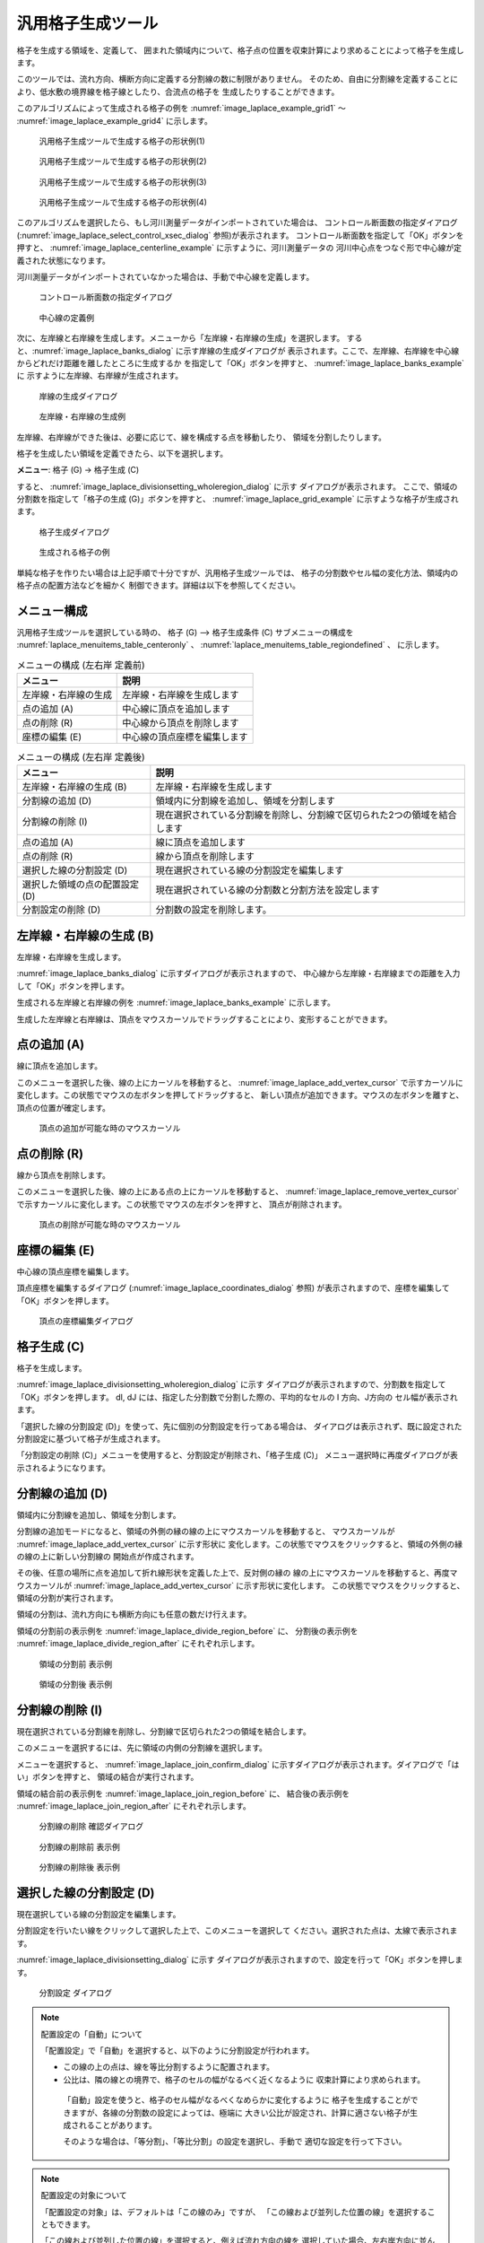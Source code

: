 .. _sec_grid_creation_laplace:

汎用格子生成ツール
===================

格子を生成する領域を、定義して、
囲まれた領域内について、格子点の位置を収束計算により求めることによって格子を生成します。

このツールでは、流れ方向、横断方向に定義する分割線の数に制限がありません。
そのため、自由に分割線を定義することにより、低水敷の境界線を格子線としたり、合流点の格子を
生成したりすることができます。

このアルゴリズムによって生成される格子の例を
:numref:`image_laplace_example_grid1` ～ :numref:`image_laplace_example_grid4`
に示します。

.. _image_laplace_example_grid1:

.. figure:: images/laplace_example_grid1.png
   :width: 300pt

   汎用格子生成ツールで生成する格子の形状例(1)

.. _image_laplace_example_grid2:

.. figure:: images/laplace_example_grid2.png
   :width: 300pt

   汎用格子生成ツールで生成する格子の形状例(2)

.. _image_laplace_example_grid3:

.. figure:: images/laplace_example_grid3.png
   :width: 300pt

   汎用格子生成ツールで生成する格子の形状例(3)

.. _image_laplace_example_grid4:

.. figure:: images/laplace_example_grid4.png
   :width: 300pt

   汎用格子生成ツールで生成する格子の形状例(4)

このアルゴリズムを選択したら、もし河川測量データがインポートされていた場合は、
コントロール断面数の指定ダイアログ
(:numref:`image_laplace_select_control_xsec_dialog` 参照)が表示されます。
コントロール断面数を指定して「OK」ボタンを押すと、
:numref:`image_laplace_centerline_example` に示すように、河川測量データの
河川中心点をつなぐ形で中心線が定義された状態になります。

河川測量データがインポートされていなかった場合は、手動で中心線を定義します。

.. _image_laplace_select_control_xsec_dialog:

.. figure:: images/laplace_select_control_xsec_dialog.png
   :width: 220pt

   コントロール断面数の指定ダイアログ

.. _image_laplace_centerline_example:

.. figure:: images/laplace_centerline_example.png
   :width: 360pt

   中心線の定義例

次に、左岸線と右岸線を生成します。メニューから「左岸線・右岸線の生成」を選択します。
すると、:numref:`image_laplace_banks_dialog` に示す岸線の生成ダイアログが
表示されます。ここで、左岸線、右岸線を中心線からどれだけ距離を離したところに生成するか
を指定して「OK」ボタンを押すと、 :numref:`image_laplace_banks_example` に
示すように左岸線、右岸線が生成されます。

.. _image_laplace_banks_dialog:

.. figure:: images/laplace_banks_dialog.png
   :width: 200pt

   岸線の生成ダイアログ

.. _image_laplace_banks_example:

.. figure:: images/laplace_banks_example.png
   :width: 340pt

   左岸線・右岸線の生成例

左岸線、右岸線ができた後は、必要に応じて、線を構成する点を移動したり、
領域を分割したりします。

格子を生成したい領域を定義できたら、以下を選択します。

**メニュー**: 格子 (G) -> 格子生成 (C)

すると、 :numref:`image_laplace_divisionsetting_wholeregion_dialog` に示す
ダイアログが表示されます。
ここで、領域の分割数を指定して「格子の生成 (G)」ボタンを押すと、
:numref:`image_laplace_grid_example` に示すような格子が生成されます。

.. _image_laplace_divisionsetting_wholeregion_dialog:

.. figure:: images/laplace_divisionsetting_wholeregion_dialog.png
   :width: 240pt

   格子生成ダイアログ

.. _image_laplace_grid_example:

.. figure:: images/laplace_grid_example.png
   :width: 360pt

   生成される格子の例

単純な格子を作りたい場合は上記手順で十分ですが、汎用格子生成ツールでは、
格子の分割数やセル幅の変化方法、領域内の格子点の配置方法などを細かく
制御できます。詳細は以下を参照してください。

メニュー構成
--------------------

汎用格子生成ツールを選択している時の、
格子 (G) --> 格子生成条件 (C) サブメニューの構成を
:numref:`laplace_menuitems_table_centeronly` 、
:numref:`laplace_menuitems_table_regiondefined` 、
に示します。

.. _laplace_menuitems_table_centeronly:

.. list-table:: メニューの構成 (左右岸 定義前)
   :header-rows: 1

   * - メニュー
     - 説明
   * - 左岸線・右岸線の生成
     - 左岸線・右岸線を生成します
   * - 点の追加 (A)
     - 中心線に頂点を追加します
   * - 点の削除 (R)
     - 中心線から頂点を削除します
   * - 座標の編集 (E)
     - 中心線の頂点座標を編集します

.. _laplace_menuitems_table_regiondefined:

.. list-table:: メニューの構成 (左右岸 定義後)
   :header-rows: 1

   * - メニュー
     - 説明
   * - 左岸線・右岸線の生成 (B)
     - 左岸線・右岸線を生成します
   * - 分割線の追加 (D)
     - 領域内に分割線を追加し、領域を分割します
   * - 分割線の削除 (I)
     - 現在選択されている分割線を削除し、分割線で区切られた2つの領域を結合します
   * - 点の追加 (A)
     - 線に頂点を追加します
   * - 点の削除 (R)
     - 線から頂点を削除します
   * - 選択した線の分割設定 (D)
     - 現在選択されている線の分割設定を編集します
   * - 選択した領域の点の配置設定 (D)
     - 現在選択されている線の分割数と分割方法を設定します
   * - 分割設定の削除 (D)
     - 分割数の設定を削除します。

左岸線・右岸線の生成 (B)
---------------------------

左岸線・右岸線を生成します。

:numref:`image_laplace_banks_dialog` に示すダイアログが表示されますので、
中心線から左岸線・右岸線までの距離を入力して「OK」ボタンを押します。

生成される左岸線と右岸線の例を :numref:`image_laplace_banks_example` に示します。

生成した左岸線と右岸線は、頂点をマウスカーソルでドラッグすることにより、変形することができます。

点の追加 (A)
----------------

線に頂点を追加します。

このメニューを選択した後、線の上にカーソルを移動すると、
:numref:`image_laplace_add_vertex_cursor`
で示すカーソルに変化します。この状態でマウスの左ボタンを押してドラッグすると、
新しい頂点が追加できます。マウスの左ボタンを離すと、頂点の位置が確定します。

.. _image_laplace_add_vertex_cursor:

.. figure:: images/laplace_add_vertex_cursor.png
   :width: 20pt

   頂点の追加が可能な時のマウスカーソル

点の削除 (R)
-------------------

線から頂点を削除します。

このメニューを選択した後、線の上にある点の上にカーソルを移動すると、
:numref:`image_laplace_remove_vertex_cursor`
で示すカーソルに変化します。この状態でマウスの左ボタンを押すと、
頂点が削除されます。

.. _image_laplace_remove_vertex_cursor:

.. figure:: images/laplace_remove_vertex_cursor.png
   :width: 20pt

   頂点の削除が可能な時のマウスカーソル

.. _subsec_laplace_editcoords:

座標の編集 (E)
----------------------

中心線の頂点座標を編集します。

頂点座標を編集するダイアログ
(:numref:`image_laplace_coordinates_dialog` 参照)
が表示されますので、座標を編集して「OK」ボタンを押します。

.. _image_laplace_coordinates_dialog:

.. figure:: images/laplace_coordinates_dialog.png
   :width: 160pt

   頂点の座標編集ダイアログ

格子生成 (C)
------------------------

格子を生成します。

:numref:`image_laplace_divisionsetting_wholeregion_dialog` に示す
ダイアログが表示されますので、分割数を指定して「OK」ボタンを押します。
dI, dJ には、指定した分割数で分割した際の、平均的なセルの I 方向、J方向の
セル幅が表示されます。

「選択した線の分割設定 (D)」を使って、先に個別の分割設定を行ってある場合は、
ダイアログは表示されず、既に設定された分割設定に基づいて格子が生成されます。

「分割設定の削除 (C)」メニューを使用すると、分割設定が削除され、「格子生成 (C)」
メニュー選択時に再度ダイアログが表示されるようになります。

分割線の追加 (D)
----------------------

領域内に分割線を追加し、領域を分割します。

分割線の追加モードになると、領域の外側の縁の線の上にマウスカーソルを移動すると、
マウスカーソルが :numref:`image_laplace_add_vertex_cursor` に示す形状に
変化します。この状態でマウスをクリックすると、領域の外側の縁の線の上に新しい分割線の
開始点が作成されます。

その後、任意の場所に点を追加して折れ線形状を定義した上で、反対側の縁の
線の上にマウスカーソルを移動すると、再度マウスカーソルが 
:numref:`image_laplace_add_vertex_cursor` に示す形状に変化します。
この状態でマウスをクリックすると、領域の分割が実行されます。

領域の分割は、流れ方向にも横断方向にも任意の数だけ行えます。

領域の分割前の表示例を :numref:`image_laplace_divide_region_before` に、
分割後の表示例を :numref:`image_laplace_divide_region_after` にそれぞれ示します。

.. _image_laplace_divide_region_before:

.. figure:: images/laplace_divide_region_before.png
   :width: 250pt

   領域の分割前 表示例

.. _image_laplace_divide_region_after:

.. figure:: images/laplace_divide_region_after.png
   :width: 250pt

   領域の分割後 表示例

分割線の削除 (I)
----------------------

現在選択されている分割線を削除し、分割線で区切られた2つの領域を結合します。

このメニューを選択するには、先に領域の内側の分割線を選択します。

メニューを選択すると、 :numref:`image_laplace_join_confirm_dialog`
に示すダイアログが表示されます。ダイアログで「はい」ボタンを押すと、
領域の結合が実行されます。

領域の結合前の表示例を :numref:`image_laplace_join_region_before` に、
結合後の表示例を :numref:`image_laplace_join_region_after`
にそれぞれ示します。

.. _image_laplace_join_confirm_dialog:

.. figure:: images/laplace_join_confirm_dialog.png
   :width: 180pt

   分割線の削除 確認ダイアログ

.. _image_laplace_join_region_before:

.. figure:: images/laplace_join_region_before.png
   :width: 250pt

   分割線の削除前 表示例

.. _image_laplace_join_region_after:

.. figure:: images/laplace_join_region_after.png
   :width: 250pt

   分割線の削除後 表示例

選択した線の分割設定 (D)
----------------------------

現在選択している線の分割設定を編集します。

分割設定を行いたい線をクリックして選択した上で、このメニューを選択して
ください。選択された点は、太線で表示されます。

:numref:`image_laplace_divisionsetting_dialog` に示す
ダイアログが表示されますので、設定を行って「OK」ボタンを押します。

.. _image_laplace_divisionsetting_dialog:

.. figure:: images/laplace_divisionsetting_dialog.png
   :width: 180pt

   分割設定 ダイアログ

.. note:: 配置設定の「自動」について

   「配置設定」で「自動」を選択すると、以下のように分割設定が行われます。

   * この線の上の点は、線を等比分割するように配置されます。
   * 公比は、隣の線との境界で、格子のセルの幅がなるべく近くなるように
     収束計算により求められます。

    「自動」設定を使うと、格子のセル幅がなるべくなめらかに変化するように
    格子を生成することができますが、各線の分割数の設定によっては、極端に
    大きい公比が設定され、計算に適さない格子が生成されることがあります。
    
    そのような場合は、「等分割」、「等比分割」の設定を選択し、手動で
    適切な設定を行って下さい。

.. note:: 配置設定の対象について

   「配置設定の対象」は、デフォルトは「この線のみ」ですが、
   「この線および並列した位置の線」を選択することもできます。

   「この線および並列した位置の線」を選択すると、例えば流れ方向の線を
   選択していた場合、左右岸方向に並んでいる全ての線に対し、同じ設定を
   行うことができます。

選択した領域の点の配置設定 (D)
--------------------------------

現在選択されている領域内の点の配置方法を設定します。

点の配置設定を行いたい領域をクリックして選択した上で、このメニューを
選択してください。選択された領域は、背景を灰色に塗られて表示されます。

:numref:`image_laplace_deploysetting_dialog` に示す
ダイアログが表示されますので、点の配置方法を指定して「OK」ボタンを押します。

ダイアログに示す通り、点の配置方法は以下から選択できます。

- 比による配置
- ポアソン方程式による配置

.. _image_laplace_deploysetting_dialog:

.. figure:: images/laplace_deploysetting_dialog.png
   :width: 180pt

   点の配置設定 ダイアログ

.. note:: 点の配置設定について

   「比による配置」と「ポアソン方程式による配置」では、それぞれ以下のようなアルゴリズム
   で点が配置されます。

   * **比による配置**: 領域内の点を、格子セルの長さの比がなるべくなめらかに変化する
     ように、収束計算により求めます。

   * **ポアソン方程式による配置**: 領域内の点をの座標を、ポアソン方程式を解くことによる
     収束計算により求めます。「流れ方向」「横断方向」のスライダーを移動することにより、
     格子点を左岸側に寄せたり右岸側に寄せたりと、細かい設定が行なえます。

分割設定の削除 (C)
----------------------

全ての線の分割設定を削除します。
